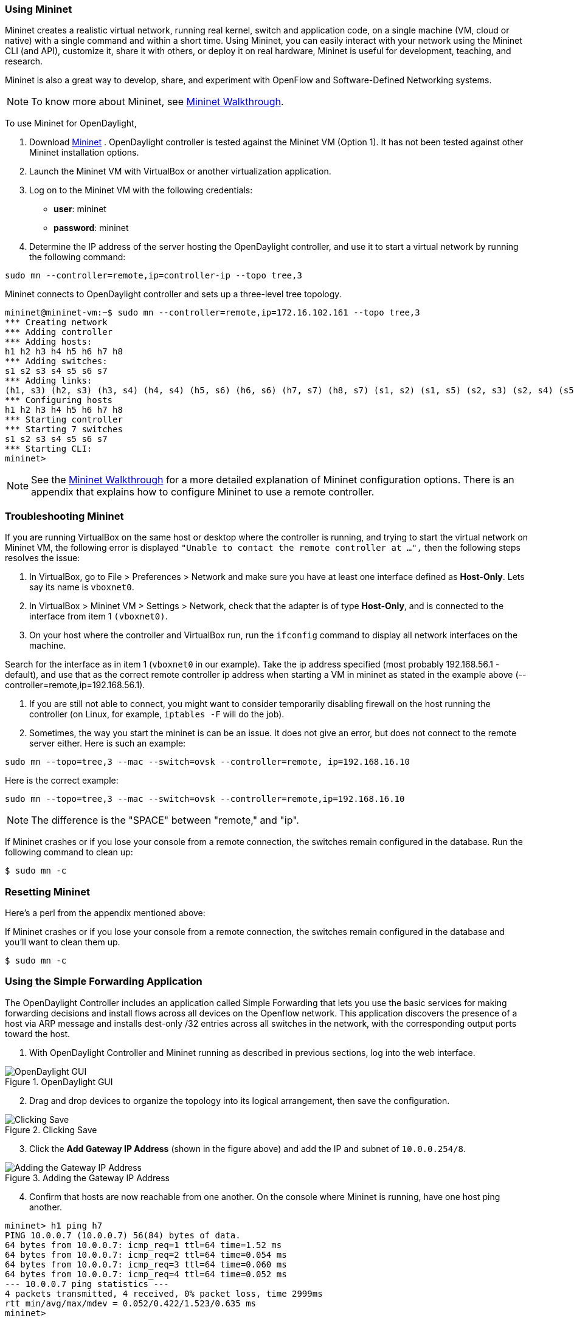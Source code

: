 === Using Mininet

Mininet creates a realistic virtual network, running real kernel, switch and application code, on a single machine (VM, cloud or native) with a single command and within a short time. Using Mininet, you can easily interact with your network using the Mininet CLI (and API), customize it, share it with others, or deploy it on real hardware, Mininet is useful for development, teaching, and research.

Mininet is also a great way to develop, share, and experiment with OpenFlow and Software-Defined Networking systems.

NOTE: To know more about Mininet, see http://mininet.org/walkthrough/[Mininet Walkthrough].

To use Mininet for OpenDaylight, 

. Download http://mininet.github.com/download/[Mininet] . OpenDaylight controller is tested against the Mininet VM (Option 1). It has not been tested against other Mininet installation options.

. Launch the Mininet VM with VirtualBox or another virtualization application.

. Log on to the Mininet VM with the following credentials:

*** *user*: mininet

*** *password*: mininet

. Determine the IP address of the server hosting the OpenDaylight controller, and use it to start a virtual network by running the following command:

[literal]

sudo mn --controller=remote,ip=controller-ip --topo tree,3

Mininet connects to OpenDaylight controller and sets up a three-level tree topology.


[literal]
mininet@mininet-vm:~$ sudo mn --controller=remote,ip=172.16.102.161 --topo tree,3
*** Creating network
*** Adding controller
*** Adding hosts:
h1 h2 h3 h4 h5 h6 h7 h8 
*** Adding switches:
s1 s2 s3 s4 s5 s6 s7 
*** Adding links:
(h1, s3) (h2, s3) (h3, s4) (h4, s4) (h5, s6) (h6, s6) (h7, s7) (h8, s7) (s1, s2) (s1, s5) (s2, s3) (s2, s4) (s5, s6) (s5, s7) 
*** Configuring hosts 
h1 h2 h3 h4 h5 h6 h7 h8 
*** Starting controller
*** Starting 7 switches
s1 s2 s3 s4 s5 s6 s7 
*** Starting CLI:
mininet>

NOTE: See the http://mininet.github.com/walkthrough/Mininet[Mininet Walkthrough] for a more detailed explanation of Mininet configuration options. There is an appendix that explains how to configure Mininet to use a remote controller.

=== Troubleshooting Mininet

If you are running VirtualBox on the same host or desktop where the controller is running, and trying to start the virtual network on Mininet VM, the following error is displayed `"Unable to contact the remote controller at ...",` then the following steps resolves the issue:

. In VirtualBox, go to File > Preferences > Network and make sure you have at least one interface defined as *Host-Only*. Lets say its name is `vboxnet0`.

. In VirtualBox > Mininet VM > Settings > Network, check that the adapter is of type *Host-Only*, and is connected to the interface from item 1 `(vboxnet0)`.

. On your host where the controller and VirtualBox run, run the  `ifconfig` command to display all network interfaces on the machine.

Search for the interface as in item 1 (`vboxnet0` in our example). Take the ip address specified (most probably 192.168.56.1 - default), and use that as the correct remote controller ip address when starting a VM in mininet as stated in the example above (--controller=remote,ip=192.168.56.1).

. If you are still not able to connect, you might want to consider temporarily disabling firewall on the host running the controller (on Linux, for example, `iptables -F` will do the job).

. Sometimes, the way you start the mininet is can be an issue. It does not give an error, but does not connect to the remote server either. Here is such an example:

[literal]
sudo mn --topo=tree,3 --mac --switch=ovsk --controller=remote, ip=192.168.16.10

Here is the correct example:

[literal]
sudo mn --topo=tree,3 --mac --switch=ovsk --controller=remote,ip=192.168.16.10

NOTE: The difference is the "SPACE" between "remote," and "ip".

If Mininet crashes or if you lose your console from a remote connection, the switches remain configured in the database. Run the following command to clean up:

[literal]

$ sudo mn -c

=== Resetting Mininet

Here's a perl from the appendix mentioned above:

If Mininet crashes or if you lose your console from a remote connection, the switches remain configured in the database and you'll want to clean them up.

[literal]

$ sudo mn -c



=== Using the Simple Forwarding Application

The OpenDaylight Controller includes an application called Simple Forwarding that lets you use the basic services for making forwarding decisions and install flows across all devices on the Openflow network. This application discovers the presence of a host via ARP message and installs dest-only /32 entries across all switches in the network, with the corresponding output ports toward the host.

. With OpenDaylight Controller and Mininet running as described in previous sections, log into the web interface.

image::Devices1.jpg[title="OpenDaylight GUI", alt="OpenDaylight GUI"]

[start=2]
. Drag and drop devices to organize the topology into its logical arrangement, then save the configuration.

image::Devices2.jpg[title="Clicking Save", alt="Clicking Save"]


[start=3]
.  Click the *Add Gateway IP Address* (shown in the figure above) and add the IP and subnet of `10.0.0.254/8`.


image::GatewayIP.jpg[title="Adding the Gateway IP Address", alt="Adding the Gateway IP Address"]

[start=4]
. Confirm that hosts are now reachable from one another. On the console where Mininet is running, have one host ping another.

[literal]

mininet> h1 ping h7
PING 10.0.0.7 (10.0.0.7) 56(84) bytes of data.
64 bytes from 10.0.0.7: icmp_req=1 ttl=64 time=1.52 ms
64 bytes from 10.0.0.7: icmp_req=2 ttl=64 time=0.054 ms
64 bytes from 10.0.0.7: icmp_req=3 ttl=64 time=0.060 ms
64 bytes from 10.0.0.7: icmp_req=4 ttl=64 time=0.052 ms
--- 10.0.0.7 ping statistics ---
4 packets transmitted, 4 received, 0% packet loss, time 2999ms
rtt min/avg/max/mdev = 0.052/0.422/1.523/0.635 ms
mininet> 

[start=5]
.  Click the *Troubleshooting* tab and then load the *Flows* for one of the switches.

image::FlowStatitistics.jpg[title="Flow statistics", alt="Flow statistics"]


[start=6]
. View the *Ports* details.
image::PortsStatistics.jpg[title="Port Statistics", alt="Port Statistics"]


[start=7]
. On the OSGI console, type `ss simple`. You will see that the Simple Forwarding application is ACTIVE.

[literal]
osgi> ss simple
"Framework is launched."
id	State       Bundle
45	ACTIVE      org.opendaylight.controller.samples.simpleforwarding_0.4.0.SNAPSHOT



